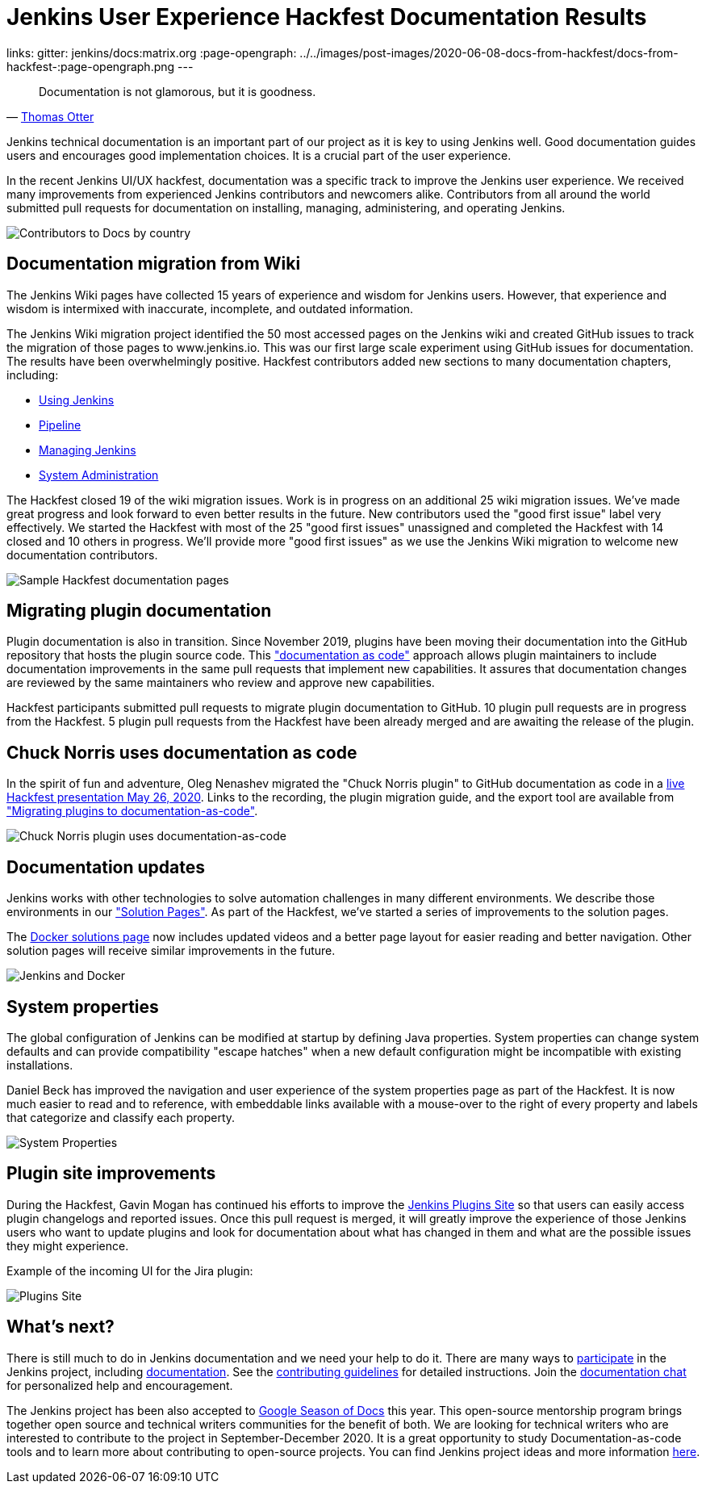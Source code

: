 = Jenkins User Experience Hackfest Documentation Results
:page-tags: ux, documentation, community, outreach-programs, jenkins-is-the-way

:page-author: markewaite, tracymiranda
links:
  gitter: jenkins/docs:matrix.org
:page-opengraph: ../../images/post-images/2020-06-08-docs-from-hackfest/docs-from-hackfest-:page-opengraph.png
---

> Documentation is not glamorous, but it is goodness.
> -- link:https://www.otteradvisory.com/2020/01/documentation-and-safety/[Thomas Otter]

Jenkins technical documentation is an important part of our project as it is key to using Jenkins well.
Good documentation guides users and encourages good implementation choices.
It is a crucial part of the user experience.

In the recent Jenkins UI/UX hackfest, documentation was a specific track to improve the Jenkins user experience.
We received many improvements from experienced Jenkins contributors and newcomers alike.
Contributors from all around the world submitted pull requests for documentation on installing, managing, administering, and operating Jenkins.

image:/post-images/2020-06-08-docs-from-hackfest/contributions-by-country.png[Contributors to Docs by country]

== Documentation migration from Wiki

The Jenkins Wiki pages have collected 15 years of experience and wisdom for Jenkins users.
However, that experience and wisdom is intermixed with inaccurate, incomplete, and outdated information.

The Jenkins Wiki migration project identified the 50 most accessed pages on the Jenkins wiki and created GitHub issues to track the migration of those pages to www.jenkins.io.
This was our first large scale experiment using GitHub issues for documentation.
The results have been overwhelmingly positive.
Hackfest contributors added new sections to many documentation chapters, including:

* link:/doc/book/using/[Using Jenkins]
* link:/doc/book/pipeline/[Pipeline]
* link:/doc/book/managing/[Managing Jenkins]
* link:/doc/book/system-administration/[System Administration]

The Hackfest closed 19 of the wiki migration issues.
Work is in progress on an additional 25 wiki migration issues.
We've made great progress and look forward to even better results in the future.
New contributors used the "good first issue" label very effectively.
We started the Hackfest with most of the 25 "good first issues" unassigned and completed the Hackfest with 14 closed and 10 others in progress.
We'll provide more "good first issues" as we use the Jenkins Wiki migration to welcome new documentation contributors.

image:/post-images/2020-06-08-docs-from-hackfest/sample-pages.png[Sample Hackfest documentation pages]

== Migrating plugin documentation

Plugin documentation is also in transition.
Since November 2019, plugins have been moving their documentation into the GitHub repository that hosts the plugin source code.
This link:/blog/2019/10/21/plugin-docs-on-github/["documentation as code"] approach allows plugin maintainers to include documentation improvements in the same pull requests that implement new capabilities.
It assures that documentation changes are reviewed by the same maintainers who review and approve new capabilities.

Hackfest participants submitted pull requests to migrate plugin documentation to GitHub.
10 plugin pull requests are in progress from the Hackfest.
5 plugin pull requests from the Hackfest have been already merged and are awaiting the release of the plugin.

== Chuck Norris uses documentation as code

In the spirit of fun and adventure, Oleg Nenashev migrated the "Chuck Norris plugin" to GitHub documentation as code in a link:https://www.youtube.com/watch?v=BaEJ8v7INNQ[live Hackfest presentation May 26, 2020].
Links to the recording, the plugin migration guide, and the export tool are available from link:https://github.com/jenkinsci/ui-ux-hackfest-2020/tree/master/presentations/04-migrating-plugin-docs["Migrating plugins to documentation-as-code"].

image:/post-images/2020-06-08-docs-from-hackfest/chuck-norris-docs-as-code.png[Chuck Norris plugin uses documentation-as-code]

== Documentation updates

Jenkins works with other technologies to solve automation challenges in many different environments.
We describe those environments in our link:/solutions/["Solution Pages"].
As part of the Hackfest, we've started a series of improvements to the solution pages.

The link:/solutions/[Docker solutions page] now includes updated videos and a better page layout for easier reading and better navigation.
Other solution pages will receive similar improvements in the future.

image:/post-images/2020-06-08-docs-from-hackfest/jenkins-and-docker.png[Jenkins and Docker]

== System properties

The global configuration of Jenkins can be modified at startup by defining Java properties.
System properties can change system defaults and can provide compatibility "escape hatches" when a new default configuration might be incompatible with existing installations.

Daniel Beck has improved the navigation and user experience of the system properties page as part of the Hackfest.
It is now much easier to read and to reference, with embeddable links available with a mouse-over to the right of every property and labels that categorize and classify each property.

image:/post-images/2020-06-08-docs-from-hackfest/system-properties.png[System Properties]

== Plugin site improvements

During the Hackfest, Gavin Mogan has continued his efforts to improve the link:https://plugins.jenkins.io/[Jenkins Plugins Site] so that users can easily access plugin changelogs and reported issues.
Once this pull request is merged, it will greatly improve the experience of those Jenkins users who want to update plugins and look for documentation about what has changed in them and what are the possible issues they might experience.

Example of the incoming UI for the Jira plugin:

image:/post-images/2020-06-08-docs-from-hackfest/plugins-site.png[Plugins Site]

== What's next?

There is still much to do in Jenkins documentation and we need your help to do it.
There are many ways to link:/participate/[participate] in the Jenkins project, including link:/participate/document[documentation].
See the link:https://github.com/jenkins-infra/jenkins.io/blob/master/CONTRIBUTING.adoc[contributing guidelines] for detailed instructions.
Join the https://app.gitter.im/#/room/#jenkins/docs:matrix.org[documentation chat] for personalized help and encouragement.

The Jenkins project has been also accepted to link:https://developers.google.com/season-of-docs[Google Season of Docs] this year.
This open-source mentorship program brings together open source and technical writers communities for the benefit of both.
We are looking for technical writers who are interested to contribute to the project in September-December 2020.
It is a great opportunity to study Documentation-as-code tools and to learn more about contributing to open-source projects.
You can find Jenkins project ideas and more information link:/sigs/docs/gsod/[here].
